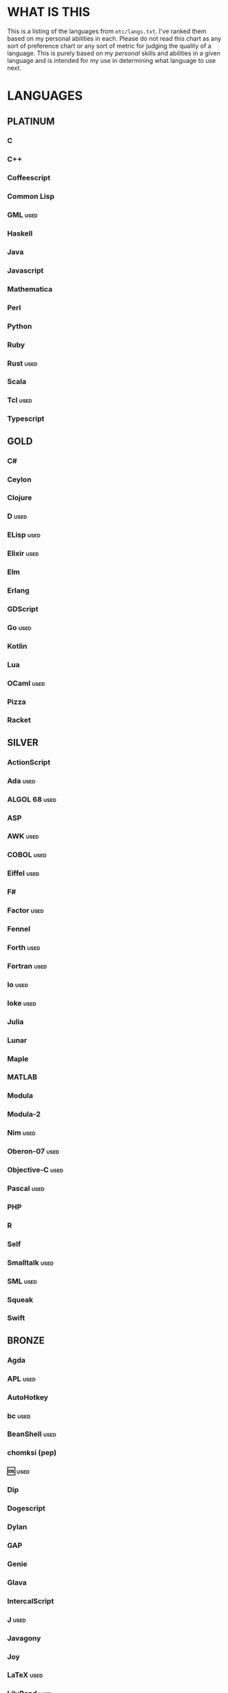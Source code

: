 
* WHAT IS THIS
  This is a listing of the languages from ~etc/langs.txt~. I've ranked
  them based on my personal abilities in each. Please do not read this
  chart as any sort of preference chart or any sort of metric for
  judging the quality of a language. This is purely based on my
  /personal/ skills and abilities in a given language and is intended
  for my use in determining what language to use next.
* LANGUAGES
** PLATINUM
*** C
*** C++
*** Coffeescript
*** Common Lisp
*** GML                                                                :used:
*** Haskell
*** Java
*** Javascript
*** Mathematica
*** Perl
*** Python
*** Ruby
*** Rust                                                               :used:
*** Scala
*** Tcl                                                                :used:
*** Typescript
** GOLD
*** C#
*** Ceylon
*** Clojure
*** D                                                                  :used:
*** ELisp                                                              :used:
*** Elixir                                                             :used:
*** Elm
*** Erlang
*** GDScript
*** Go                                                                 :used:
*** Kotlin
*** Lua
*** OCaml                                                              :used:
*** Pizza
*** Racket
** SILVER
*** ActionScript
*** Ada                                                                :used:
*** ALGOL 68                                                           :used:
*** ASP
*** AWK                                                                :used:
*** COBOL                                                              :used:
*** Eiffel                                                             :used:
*** F#
*** Factor                                                             :used:
*** Fennel
*** Forth                                                              :used:
*** Fortran                                                            :used:
*** Io                                                                 :used:
*** Ioke                                                               :used:
*** Julia
*** Lunar
*** Maple
*** MATLAB
*** Modula
*** Modula-2
*** Nim                                                                :used:
*** Oberon-07                                                          :used:
*** Objective-C                                                        :used:
*** Pascal                                                             :used:
*** PHP
*** R
*** Self
*** Smalltalk                                                          :used:
*** SML                                                                :used:
*** Squeak
*** Swift
** BRONZE
*** Agda
*** APL                                                                :used:
*** AutoHotkey
*** bc                                                                 :used:
*** BeanShell                                                          :used:
*** chomksi (pep)
*** 🆒                                                                 :used:
*** Dip
*** Dogescript
*** Dylan
*** GAP
*** Genie
*** Glava
*** IntercalScript
*** J                                                                  :used:
*** Javagony
*** Joy
*** LaTeX                                                              :used:
*** LilyPond                                                           :used:
*** m4                                                                 :used:
*** Make                                                               :used:
*** MoonScript
*** Pike                                                               :used:
*** Potassco                                                           :used:
*** Prolog                                                             :used:
*** PROMAL
*** Rio
*** Roy                                                                :used:
*** Scratch                                                            :used:
*** sed                                                                :used:
*** SNOBOL                                                             :used:
*** Streem
*** Vala                                                               :used:
*** Vale
*** Vimscript
*** Wren                                                               :used:
*** Wyvern                                                             :used:
*** XSLT                                                               :used:
** ASSEMBLY
*** CIL                                                                :used:
*** Jasmin                                                             :used:
*** LLVM IR                                                            :used:
*** MASM                                                               :used:
*** NASM                                                               :used:
*** Parrot IR
*** PASM                                                               :used:
*** WASM
** SHELL
*** Bash
*** Batch                                                              :used:
*** Csh                                                                :used:
*** Dash
*** Zsh                                                                :used:
** BASIC
*** Commodore BASIC
*** JustBASIC                                                          :used:
*** Microsoft SmallBasic
*** QBASIC                                                             :used:
*** Quite BASIC
*** TI BASIC
*** VBA                                                                :used:
*** Visual Basic
** ESOTERIC
*** *><>                                                               :used:
*** ///                                                                :used:
*** 05AB1E                                                             :used:
*** ><>                                                                :used:
*** Basis
*** Befalse                                                            :used:
*** Befunge                                                            :used:
*** Brainf**k                                                          :used:
*** Brat
*** Chef
*** CJam                                                               :used:
*** Cubix                                                              :used:
*** Emoji
*** Enchilada                                                          :used:
*** FALSE                                                              :used:
*** FiM++
*** Fourier
*** Funciton                                                           :used:
*** Gibberish
*** Golfscript                                                         :used:
*** Grocery List                                                       :used:
*** Hexagony                                                           :used:
*** Javagrid
*** Jelly                                                              :used:
*** JSF**k                                                             :used:
*** Labyrinth                                                          :used:
*** MagiStack
*** MATL                                                               :used:
*** Mouse-2002                                                         :used:
*** Noether
*** Piet                                                               :used:
*** Pyth                                                               :used:
*** Retina
*** Rockstar
*** Secretary
*** Seriously                                                          :used:
*** Shakespeare                                                        :used:
*** Snowman
*** Stuck                                                              :used:
*** Taxi                                                               :used:
*** Tome
*** TRANSCRIPT
*** Underload
*** V                                                                  :used:
*** Whitespace                                                         :used:
** UNUSABLE
*** Clasp.py
    Is this actually a language or just a library...?
*** Enterprise
    Could not run due to language-imposed restrictions.
*** INTERCAL
    No.
*** Unlambda
    Possibly too minimal?
** UNCLASSIFIED
*** Alice
*** Alloy
*** AutoLISP
*** Brachylog
*** CandleScript
*** Cat
*** Cecil
*** Clean
*** Coconut
*** Crystal
*** Delphi
*** E
*** 𝔼𝕊𝕄𝕚𝕟
*** Euler
*** Fancy
*** Fission
*** Groovy
*** Icon
*** Logtalk
*** NewLISP
*** Nit
*** Oasis
*** Ohm
*** Orc
*** Oz
*** Paperscript
*** Pikt
*** Pony
*** PPL
*** Simula
*** Snails
*** SNUSP
*** Squirrel
*** Sweet.js
*** Teascript
*** XY
*** zkl
* RESOURCES
** LISTS OF LANGUAGES
  Here are several online resources that I've found to be useful for finding various languages.

  + Esolang
    - https://esolangs.org/wiki/Main_Page
  + What programming languages have been created by PPCG users? - Code
    Golf Meta Stack Exchange
    - https://codegolf.meta.stackexchange.com/questions/6918/what-programming-languages-have-been-created-by-ppcg-users
  + Wikipedia Lists of Programming Languages
    - https://en.wikipedia.org/wiki/Lists_of_programming_languages
  + Github Linguist ~languages.yml~
    - https://github.com/github/linguist/blob/master/lib/linguist/languages.yml
** ONLINE INTERPRETERS
   Some online interpreters that are free to use and very handy for tasks like this.

   + TIO.run
     - https://tio.run/
   + Tutorialspoint Codingground
     - https://www.tutorialspoint.com/codingground.htm
   + repl.it
     - https://repl.it/
   + IDEOne
     - https://ideone.com/
